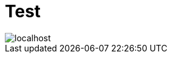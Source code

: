 # Test

image::http://www.plantuml.com/plantuml/proxy?src=https://raw.github.com/maxandersen/dias/master/localhost.puml[]





